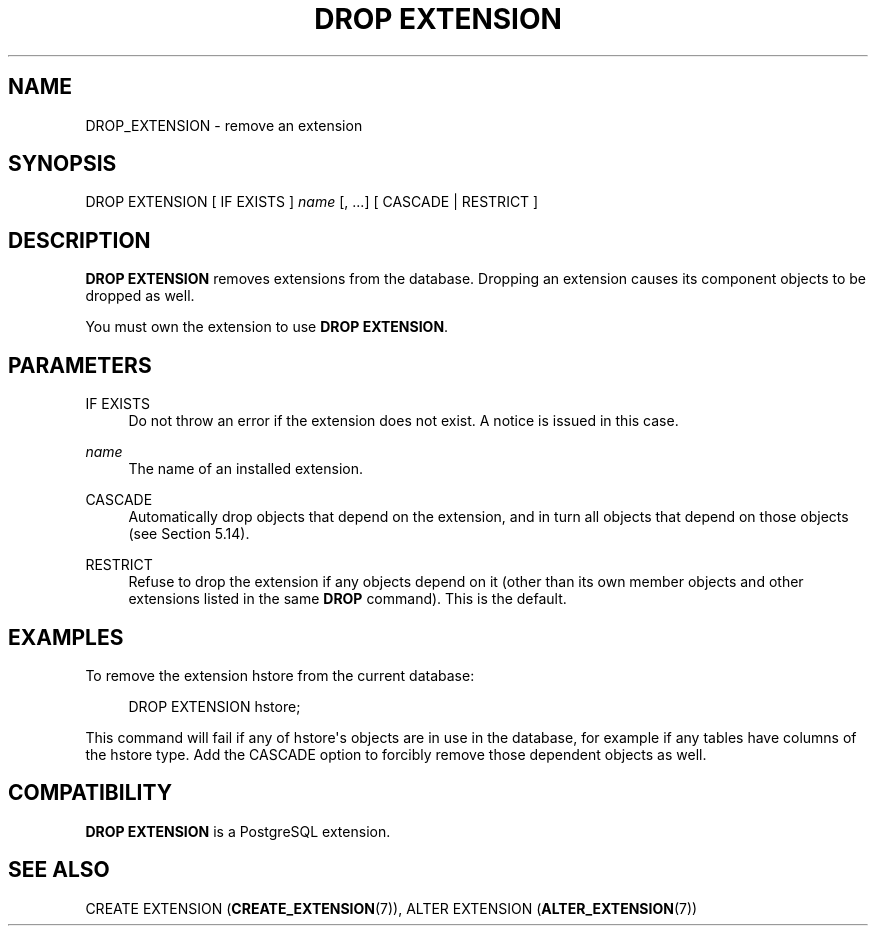 '\" t
.\"     Title: DROP EXTENSION
.\"    Author: The PostgreSQL Global Development Group
.\" Generator: DocBook XSL Stylesheets v1.79.1 <http://docbook.sf.net/>
.\"      Date: 2021
.\"    Manual: PostgreSQL 13.3 Documentation
.\"    Source: PostgreSQL 13.3
.\"  Language: English
.\"
.TH "DROP EXTENSION" "7" "2021" "PostgreSQL 13.3" "PostgreSQL 13.3 Documentation"
.\" -----------------------------------------------------------------
.\" * Define some portability stuff
.\" -----------------------------------------------------------------
.\" ~~~~~~~~~~~~~~~~~~~~~~~~~~~~~~~~~~~~~~~~~~~~~~~~~~~~~~~~~~~~~~~~~
.\" http://bugs.debian.org/507673
.\" http://lists.gnu.org/archive/html/groff/2009-02/msg00013.html
.\" ~~~~~~~~~~~~~~~~~~~~~~~~~~~~~~~~~~~~~~~~~~~~~~~~~~~~~~~~~~~~~~~~~
.ie \n(.g .ds Aq \(aq
.el       .ds Aq '
.\" -----------------------------------------------------------------
.\" * set default formatting
.\" -----------------------------------------------------------------
.\" disable hyphenation
.nh
.\" disable justification (adjust text to left margin only)
.ad l
.\" -----------------------------------------------------------------
.\" * MAIN CONTENT STARTS HERE *
.\" -----------------------------------------------------------------
.SH "NAME"
DROP_EXTENSION \- remove an extension
.SH "SYNOPSIS"
.sp
.nf
DROP EXTENSION [ IF EXISTS ] \fIname\fR [, \&.\&.\&.] [ CASCADE | RESTRICT ]
.fi
.SH "DESCRIPTION"
.PP
\fBDROP EXTENSION\fR
removes extensions from the database\&. Dropping an extension causes its component objects to be dropped as well\&.
.PP
You must own the extension to use
\fBDROP EXTENSION\fR\&.
.SH "PARAMETERS"
.PP
IF EXISTS
.RS 4
Do not throw an error if the extension does not exist\&. A notice is issued in this case\&.
.RE
.PP
\fIname\fR
.RS 4
The name of an installed extension\&.
.RE
.PP
CASCADE
.RS 4
Automatically drop objects that depend on the extension, and in turn all objects that depend on those objects (see
Section\ \&5.14)\&.
.RE
.PP
RESTRICT
.RS 4
Refuse to drop the extension if any objects depend on it (other than its own member objects and other extensions listed in the same
\fBDROP\fR
command)\&. This is the default\&.
.RE
.SH "EXAMPLES"
.PP
To remove the extension
hstore
from the current database:
.sp
.if n \{\
.RS 4
.\}
.nf
DROP EXTENSION hstore;
.fi
.if n \{\
.RE
.\}
.sp
This command will fail if any of
hstore\*(Aqs objects are in use in the database, for example if any tables have columns of the
hstore
type\&. Add the
CASCADE
option to forcibly remove those dependent objects as well\&.
.SH "COMPATIBILITY"
.PP
\fBDROP EXTENSION\fR
is a
PostgreSQL
extension\&.
.SH "SEE ALSO"
CREATE EXTENSION (\fBCREATE_EXTENSION\fR(7)), ALTER EXTENSION (\fBALTER_EXTENSION\fR(7))
